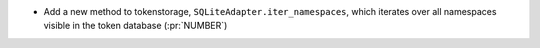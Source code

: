 * Add a new method to tokenstorage, ``SQLiteAdapter.iter_namespaces``, which
  iterates over all namespaces visible in the token database (:pr:`NUMBER`)

